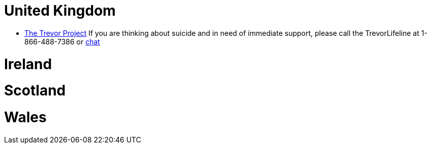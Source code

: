 [id="uk-crisis"]
= United Kingdom

* https://www.thetrevorproject.org[The Trevor Project]
If you are thinking about suicide and in need of immediate support, please call the TrevorLifeline at 1-866-488-7386 or https://www.thetrevorproject.org/get-help-now/[chat]

= Ireland

= Scotland

= Wales

